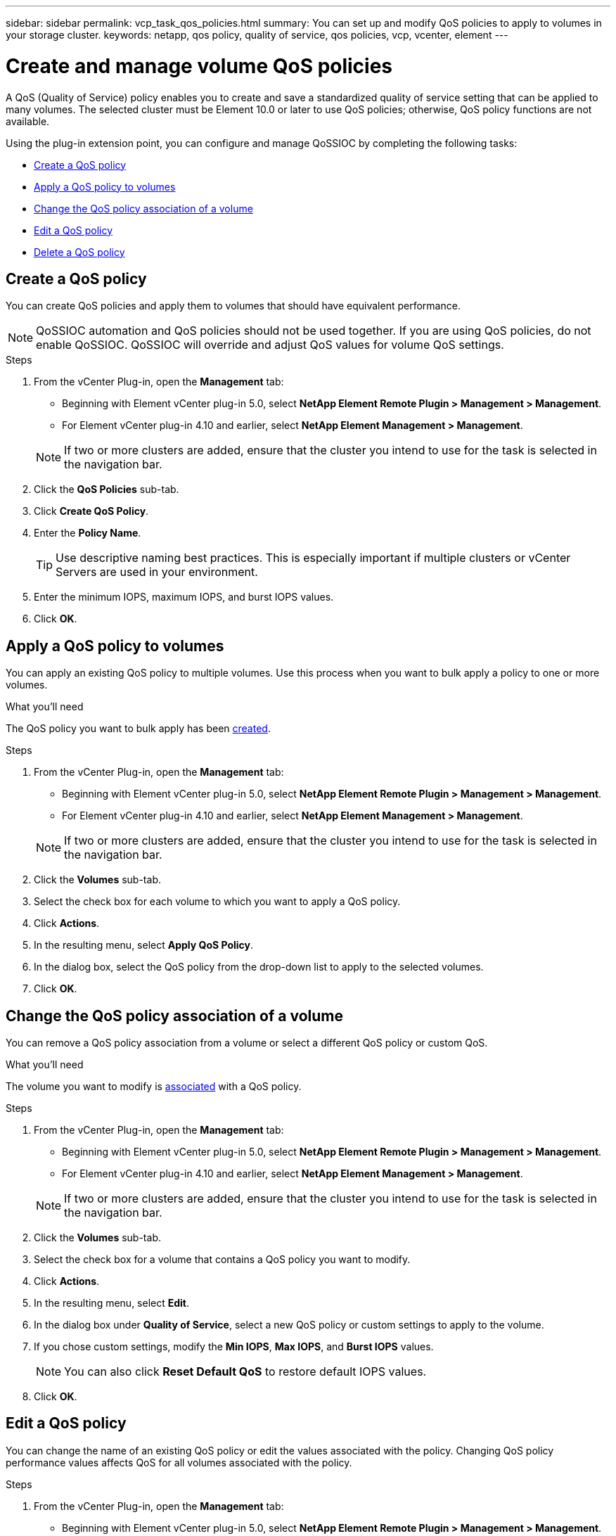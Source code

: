 ---
sidebar: sidebar
permalink: vcp_task_qos_policies.html
summary: You can set up and modify QoS policies to apply to volumes in your storage cluster.
keywords: netapp, qos policy, quality of service, qos policies, vcp, vcenter, element
---

= Create and manage volume QoS policies
:hardbreaks:
:nofooter:
:icons: font
:linkattrs:
:imagesdir: ../media/

[.lead]
A QoS (Quality of Service) policy enables you to create and save a standardized quality of service setting that can be applied to many volumes. The selected cluster must be Element 10.0 or later to use QoS policies; otherwise, QoS policy functions are not available.

Using the plug-in extension point, you can configure and manage QoSSIOC by completing the following tasks:

* <<Create a QoS policy>>
* <<Apply a QoS policy to volumes>>
* <<Change the QoS policy association of a volume>>
* <<Edit a QoS policy>>
* <<Delete a QoS policy>>

== Create a QoS policy
You can create QoS policies and apply them to volumes that should have equivalent performance.

NOTE: QoSSIOC automation and QoS policies should not be used together. If you are using QoS policies, do not enable QoSSIOC. QoSSIOC will override and adjust QoS values for volume QoS settings.

.Steps
. From the vCenter Plug-in, open the *Management* tab:
+
* Beginning with Element vCenter plug-in 5.0, select *NetApp Element Remote Plugin > Management > Management*.
* For Element vCenter plug-in 4.10 and earlier, select *NetApp Element Management > Management*.

+
NOTE: If two or more clusters are added, ensure that the cluster you intend to use for the task is selected in the navigation bar.

. Click the *QoS Policies* sub-tab.
. Click *Create QoS Policy*.
. Enter the *Policy Name*.
+
TIP: Use descriptive naming best practices. This is especially important if multiple clusters or vCenter Servers are used in your environment.

. Enter the minimum IOPS, maximum IOPS, and burst IOPS values.
. Click *OK*.

== Apply a QoS policy to volumes
You can apply an existing QoS policy to multiple volumes. Use this process when you want to bulk apply a policy to one or more volumes.

.What you'll need
The QoS policy you want to bulk apply has been <<Create a QoS policy,created>>.

.Steps
. From the vCenter Plug-in, open the *Management* tab:
+
* Beginning with Element vCenter plug-in 5.0, select *NetApp Element Remote Plugin > Management > Management*.
* For Element vCenter plug-in 4.10 and earlier, select *NetApp Element Management > Management*.

+
NOTE: If two or more clusters are added, ensure that the cluster you intend to use for the task is selected in the navigation bar.

. Click the *Volumes* sub-tab.
. Select the check box for each volume to which you want to apply a QoS policy.
. Click *Actions*.
. In the resulting menu, select *Apply QoS Policy*.
. In the dialog box, select the QoS policy from the drop-down list to apply to the selected volumes.
. Click *OK*.

== Change the QoS policy association of a volume
You can remove a QoS policy association from a volume or select a different QoS policy or custom QoS.

.What you'll need
The volume you want to modify is <<Apply a QoS policy to volumes,associated>> with a QoS policy.

.Steps
. From the vCenter Plug-in, open the *Management* tab:
+
* Beginning with Element vCenter plug-in 5.0, select *NetApp Element Remote Plugin > Management > Management*.
* For Element vCenter plug-in 4.10 and earlier, select *NetApp Element Management > Management*.

+
NOTE: If two or more clusters are added, ensure that the cluster you intend to use for the task is selected in the navigation bar.

. Click the *Volumes* sub-tab.
. Select the check box for a volume that contains a QoS policy you want to modify.
. Click *Actions*.
. In the resulting menu, select *Edit*.
. In the dialog box under *Quality of Service*, select a new QoS policy or custom settings to apply to the volume.
. If you chose custom settings, modify the *Min IOPS*, *Max IOPS*, and *Burst IOPS* values.
+
NOTE: You can also click *Reset Default QoS* to restore default IOPS values.

. Click *OK*.

== Edit a QoS policy
You can change the name of an existing QoS policy or edit the values associated with the policy. Changing QoS policy performance values affects QoS for all volumes associated with the policy.

.Steps
. From the vCenter Plug-in, open the *Management* tab:
+
* Beginning with Element vCenter plug-in 5.0, select *NetApp Element Remote Plugin > Management > Management*.
* For Element vCenter plug-in 4.10 and earlier, select *NetApp Element Management > Management*.

+
NOTE: If two or more clusters are added, ensure that the cluster you intend to use for the task is selected in the navigation bar.

. Click the *QoS Policies* sub-tab.
. Select the check box for the QoS policy you want to edit.
. Click *Actions*.
. In the resulting menu, select *Edit*.
. In the *Edit QoS Policy* dialog box, modify the following properties as needed:
* *Policy Name*: The user-defined name for the QoS policy.
* *Min IOPS*: The minimum number of IOPS guaranteed for the volume.
* *Max IOPS*: The maximum number of IOPS allowed for the volume.
* *Burst IOPS*: The maximum number of IOPS allowed over a short period of time for the volume. Default = 15,000.
+
NOTE: You can also click Reset Default QoS to restore default IOPS values.

. Click *OK*.

== Delete a QoS policy
You can delete a QoS policy if it is no longer needed. When you delete a QoS policy, all volumes associated with the policy maintain the QoS values previously defined by the policy but as individual volume QoS. Any association with the deleted QoS policy is removed.

.Steps
. From the vCenter Plug-in, open the *Management* tab:
+
* Beginning with Element vCenter plug-in 5.0, select *NetApp Element Remote Plugin > Management > Management*.
* For Element vCenter plug-in 4.10 and earlier, select *NetApp Element Management > Management*.

+
NOTE: If two or more clusters are added, ensure that the cluster you intend to use for the task is selected in the navigation bar.

. Click the *QoS Policies* sub-tab.
. Select the check box for the QoS policy you want to delete.
. Click *Actions*.
. In the resulting menu, select *Delete*.
. Confirm the action.

[discrete]
== Find more information
*	https://docs.netapp.com/us-en/hci/index.html[NetApp HCI Documentation^]
* https://www.netapp.com/data-storage/solidfire/documentation[SolidFire and Element Resources page^]

